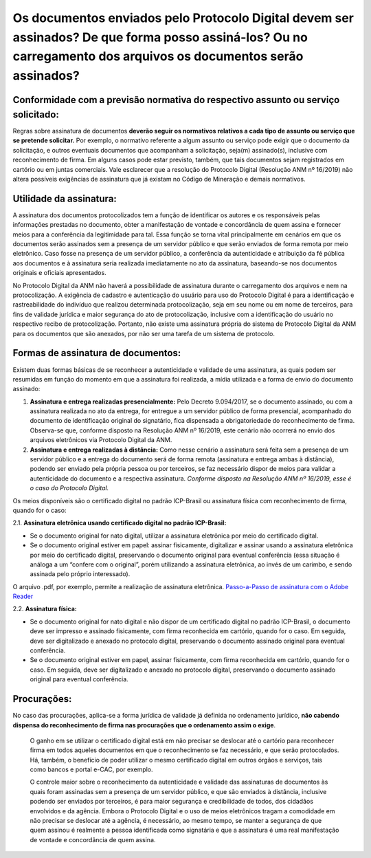 Os documentos enviados pelo Protocolo Digital devem ser assinados? De que forma posso assiná-los? Ou no carregamento dos arquivos os documentos serão assinados?
========================================================================================================================================

**Conformidade com a previsão normativa do respectivo assunto ou serviço solicitado:**
--------------------------------------------------------------------------------------
Regras sobre assinatura de documentos **deverão seguir os normativos relativos a cada tipo de assunto ou serviço que se pretende solicitar.** Por exemplo, o normativo referente a algum assunto ou serviço pode exigir que o documento da solicitação, e outros eventuais documentos que acompanham a solicitação, seja(m) assinado(s), inclusive com reconhecimento de firma. Em alguns casos pode estar previsto, também, que tais documentos sejam registrados em cartório ou em juntas comerciais. Vale esclarecer que a resolução do Protocolo Digital (Resolução ANM nº 16/2019) não altera possíveis exigências de assinatura que já existam no Código de Mineração e demais normativos.

**Utilidade da assinatura:**
---------------------------
A assinatura dos documentos protocolizados tem a função de identificar os autores e os responsáveis pelas informações prestadas no documento, obter a manifestação de vontade e concordância de quem assina e fornecer meios para a conferência da legitimidade para tal. Essa função se torna vital principalmente em cenários em que os documentos serão assinados sem a presença de um servidor público e que serão enviados de forma remota por meio eletrônico. Caso fosse na presença de um servidor público, a conferência da autenticidade e atribuição da fé pública aos documentos e à assinatura seria realizada imediatamente no ato da assinatura, baseando-se nos documentos originais e oficiais apresentados.

No Protocolo Digital da ANM não haverá a possibilidade de assinatura durante o carregamento dos arquivos e nem na protocolização. A exigência de cadastro e autenticação do usuário para uso do Protocolo Digital é para a identificação e rastreabilidade do indivíduo que realizou determinada protocolização, seja em seu nome ou em nome de terceiros, para fins de validade jurídica e maior segurança do ato de protocolização, inclusive com a identificação do usuário no respectivo recibo de protocolização. Portanto, não existe uma assinatura própria do sistema de Protocolo Digital da ANM para os documentos que são anexados, por não ser uma tarefa de um sistema de protocolo.

**Formas de assinatura de documentos:**
----------------------------------------
Existem duas formas básicas de se reconhecer a autenticidade e validade de uma assinatura, as quais podem ser resumidas em função do momento em que a assinatura foi realizada, a mídia utilizada e a forma de envio do documento assinado:

1. **Assinatura e entrega realizadas presencialmente:** Pelo Decreto 9.094/2017, se o documento assinado, ou com a assinatura realizada no ato da entrega, for entregue a um servidor público de forma presencial, acompanhado do documento de identificação original do signatário, fica dispensada a obrigatoriedade do reconhecimento de firma. Observa-se que, conforme disposto na Resolução ANM nº 16/2019, este cenário não ocorrerá no envio dos arquivos eletrônicos via Protocolo Digital da ANM.

2. **Assinatura e entrega realizadas à distância:** Como nesse cenário a assinatura será feita sem a presença de um servidor público e a entrega do documento será de forma remota (assinatura e entrega ambas à distância), podendo ser enviado pela própria pessoa ou por terceiros, se faz necessário dispor de meios para validar a autenticidade do documento e a respectiva assinatura. *Conforme disposto na Resolução ANM nº 16/2019, esse é o caso do Protocolo Digital.*

Os meios disponíveis são o certificado digital no padrão ICP-Brasil ou assinatura física com reconhecimento de firma, quando for o caso:

2.1. **Assinatura eletrônica usando certificado digital no padrão ICP-Brasil:**

* Se o documento original for nato digital, utilizar a assinatura eletrônica por meio do certificado digital.
* Se o documento original estiver em papel: assinar fisicamente, digitalizar e assinar usando a assinatura eletrônica por meio do certificado digital, preservando o documento original para eventual conferência (essa situação é análoga a um “confere com o original”, porém utilizando a assinatura eletrônica, ao invés de um carimbo, e sendo assinada pelo próprio interessado).

O arquivo .pdf, por exemplo, permite a realização de assinatura eletrônica.  `Passo-a-Passo de assinatura com o Adobe Reader <http://www.anm.gov.br/novo-protocolo/assinatura-digital-em-pdf-passo-a-passo.pdf>`__


2.2. **Assinatura física:**

* Se o documento original for nato digital e não dispor de um certificado digital no padrão ICP-Brasil, o documento deve ser impresso e assinado fisicamente, com firma reconhecida em cartório, quando for o caso. Em seguida, deve ser digitalizado e anexado no protocolo digital, preservando o documento assinado original para eventual conferência.
* Se o documento original estiver em papel, assinar fisicamente, com firma reconhecida em cartório, quando for o caso. Em seguida, deve ser digitalizado e anexado no protocolo digital, preservando o documento assinado original para eventual conferência.


**Procurações:**
---------------
No caso das procurações, aplica-se a forma jurídica de validade já definida no ordenamento jurídico, **não cabendo dispensa do reconhecimento de firma nas procurações que o ordenamento assim o exige**.


    O ganho em se utilizar o certificado digital está em não precisar se deslocar até o cartório para reconhecer firma em todos aqueles documentos em que o reconhecimento se faz necessário, e que serão protocolados. Há, também, o benefício de poder utilizar o mesmo certificado digital em outros órgãos e serviços, tais como bancos e portal e-CAC, por exemplo.

    O controle maior sobre o reconhecimento da autenticidade e validade das assinaturas de documentos às quais foram assinadas sem a presença de um servidor público, e que são enviados à distância, inclusive podendo ser enviados por terceiros, é para maior segurança e credibilidade de todos, dos cidadãos envolvidos e da agência. Embora o Protocolo Digital e o uso de meios eletrônicos tragam a comodidade em não precisar se deslocar até a agência, é necessário, ao mesmo tempo, se manter a segurança de que quem assinou é realmente a pessoa identificada como signatária e que a assinatura é uma real manifestação de vontade e concordância de quem assina.

